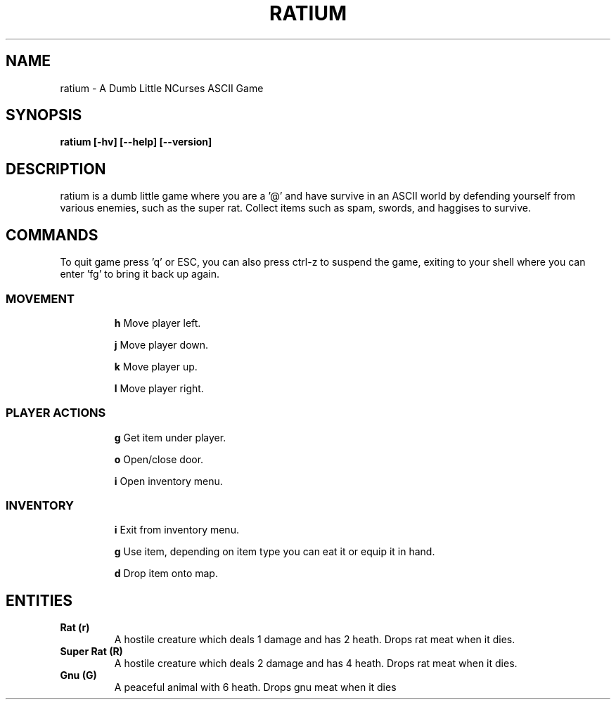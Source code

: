 .TH RATIUM 1 ratium\-VERSION
.SH NAME
ratium \- A Dumb Little NCurses ASCII Game
.SH SYNOPSIS
.B ratium [-hv] [--help] [--version]
.SH DESCRIPTION
ratium is a dumb little game where you are a '@' and have survive in an ASCII 
world by defending yourself from various enemies, such as the super rat.
Collect items such as spam, swords, and haggises to survive.
.SH COMMANDS
To quit game press 'q' or ESC, you can also press ctrl-z to suspend the game,
exiting to your shell where you can enter 'fg' to bring it back up again.
.IP
.SS MOVEMENT
.IP
.BR h
Move player left.
.IP
.BR j
Move player down.
.IP
.BR k
Move player up.
.IP
.BR l
Move player right.
.IP
.SS PLAYER ACTIONS
.IP
.BR g
Get item under player.
.IP
.BR o
Open/close door.
.IP
.BR i
Open inventory menu.
.IP
.SS INVENTORY
.IP
.BR i
Exit from inventory menu.
.IP
.BR g
Use item, depending on item type you can eat it or equip it in hand.
.IP
.BR d
Drop item onto map.
.SH ENTITIES
.TP
.BR Rat\ (r)
A hostile creature which deals 1 damage and has 2 heath. Drops rat meat when it
dies.
.TP
.BR Super\ Rat\ (R)
A hostile creature which deals 2 damage and has 4 heath. Drops rat meat when it
dies.
.IP
.TP
.BR Gnu\ (G)
A peaceful animal with 6 heath. Drops gnu meat when it dies
